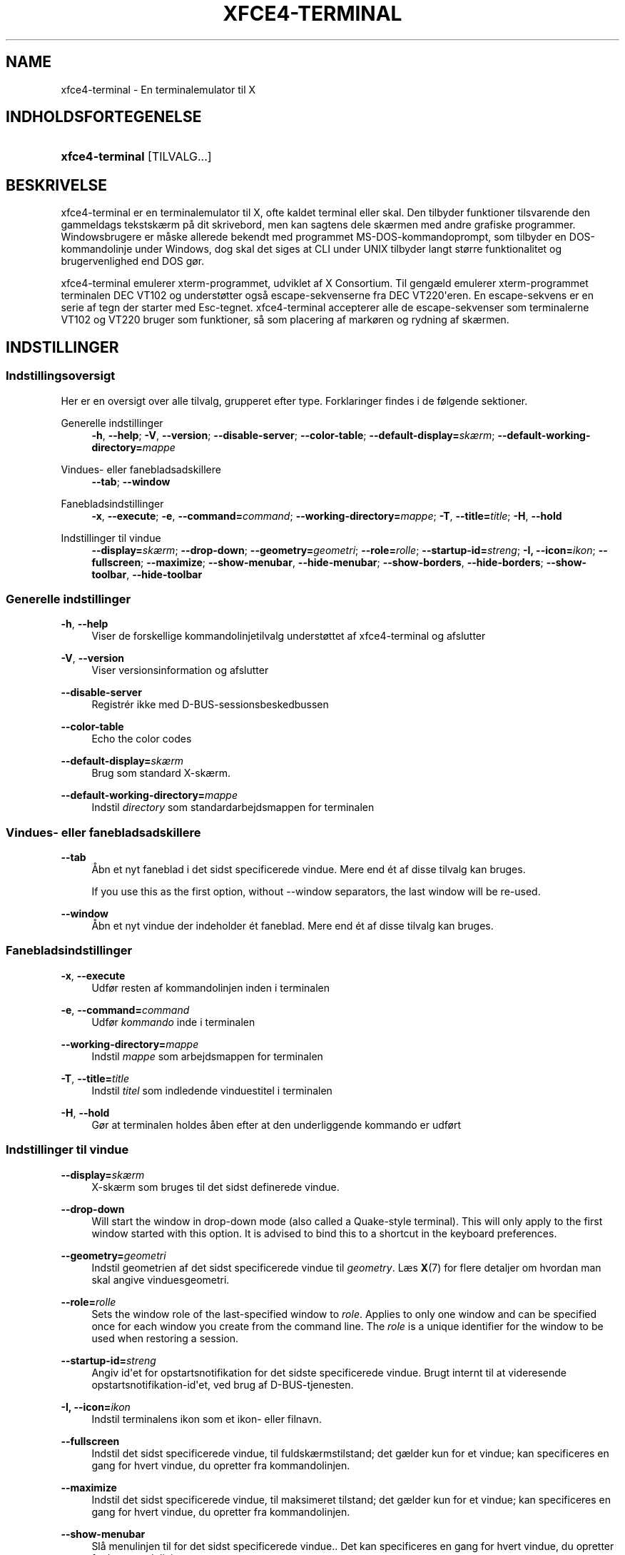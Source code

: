 '\" t
.\"     Title: xfce4-terminal
.\"    Author: Nick Schermer <nick@xfce.org>
.\" Generator: DocBook XSL Stylesheets v1.78.1 <http://docbook.sf.net/>
.\"      Date: 12/26/2013
.\"    Manual: Xfce
.\"    Source: xfce4-terminal 0.6.3
.\"  Language: English
.\"
.TH "XFCE4\-TERMINAL" "1" "12/26/2013" "xfce4-terminal 0\&.6\&.3" "Xfce"
.\" -----------------------------------------------------------------
.\" * Define some portability stuff
.\" -----------------------------------------------------------------
.\" ~~~~~~~~~~~~~~~~~~~~~~~~~~~~~~~~~~~~~~~~~~~~~~~~~~~~~~~~~~~~~~~~~
.\" http://bugs.debian.org/507673
.\" http://lists.gnu.org/archive/html/groff/2009-02/msg00013.html
.\" ~~~~~~~~~~~~~~~~~~~~~~~~~~~~~~~~~~~~~~~~~~~~~~~~~~~~~~~~~~~~~~~~~
.ie \n(.g .ds Aq \(aq
.el       .ds Aq '
.\" -----------------------------------------------------------------
.\" * set default formatting
.\" -----------------------------------------------------------------
.\" disable hyphenation
.nh
.\" disable justification (adjust text to left margin only)
.ad l
.\" -----------------------------------------------------------------
.\" * MAIN CONTENT STARTS HERE *
.\" -----------------------------------------------------------------
.SH "NAME"
xfce4-terminal \- En terminalemulator til X
.SH "INDHOLDSFORTEGENELSE"
.HP \w'\fBxfce4\-terminal\fR\ 'u
\fBxfce4\-terminal\fR [TILVALG...]
.SH "BESKRIVELSE"
.PP
xfce4\-terminal er en terminalemulator til X, ofte kaldet terminal eller skal\&. Den tilbyder funktioner tilsvarende den gammeldags tekstskærm på dit skrivebord, men kan sagtens dele skærmen med andre grafiske programmer\&. Windowsbrugere er måske allerede bekendt med programmet MS\-DOS\-kommandoprompt, som tilbyder en DOS\-kommandolinje under Windows, dog skal det siges at CLI under UNIX tilbyder langt større funktionalitet og brugervenlighed end DOS gør\&.
.PP
xfce4\-terminal emulerer
xterm\-programmet, udviklet af X Consortium\&. Til gengæld emulerer
xterm\-programmet terminalen DEC VT102 og understøtter også escape\-sekvenserne fra DEC VT220\*(Aqeren\&. En escape\-sekvens er en serie af tegn der starter med
Esc\-tegnet\&. xfce4\-terminal accepterer alle de escape\-sekvenser som terminalerne VT102 og VT220 bruger som funktioner, så som placering af markøren og rydning af skærmen\&.
.SH "INDSTILLINGER"
.SS "Indstillingsoversigt"
.PP
Her er en oversigt over alle tilvalg, grupperet efter type\&. Forklaringer findes i de følgende sektioner\&.
.PP
Generelle indstillinger
.RS 4
\fB\-h\fR, \fB\-\-help\fR;
\fB\-V\fR, \fB\-\-version\fR;
\fB\-\-disable\-server\fR;
\fB\-\-color\-table\fR;
\fB\-\-default\-display=\fR\fB\fIskærm\fR\fR;
\fB\-\-default\-working\-directory=\fR\fB\fImappe\fR\fR
.RE
.PP
Vindues- eller fanebladsadskillere
.RS 4
\fB\-\-tab\fR;
\fB\-\-window\fR
.RE
.PP
Fanebladsindstillinger
.RS 4
\fB\-x\fR, \fB\-\-execute\fR;
\fB\-e\fR, \fB\-\-command=\fR\fB\fIcommand\fR\fR;
\fB\-\-working\-directory=\fR\fB\fImappe\fR\fR;
\fB\-T\fR, \fB\-\-title=\fR\fB\fItitle\fR\fR;
\fB\-H\fR, \fB\-\-hold\fR
.RE
.PP
Indstillinger til vindue
.RS 4
\fB\-\-display=\fR\fB\fIskærm\fR\fR;
\fB\-\-drop\-down\fR;
\fB\-\-geometry=\fR\fB\fIgeometri\fR\fR;
\fB\-\-role=\fR\fB\fIrolle\fR\fR;
\fB\-\-startup\-id=\fR\fB\fIstreng\fR\fR;
\fB\-I, \-\-icon=\fR\fB\fIikon\fR\fR;
\fB\-\-fullscreen\fR;
\fB\-\-maximize\fR;
\fB\-\-show\-menubar\fR,
\fB\-\-hide\-menubar\fR;
\fB\-\-show\-borders\fR,
\fB\-\-hide\-borders\fR;
\fB\-\-show\-toolbar\fR,
\fB\-\-hide\-toolbar\fR
.RE
.SS "Generelle indstillinger"
.PP
\fB\-h\fR, \fB\-\-help\fR
.RS 4
Viser de forskellige kommandolinjetilvalg understøttet af xfce4\-terminal og afslutter
.RE
.PP
\fB\-V\fR, \fB\-\-version\fR
.RS 4
Viser versionsinformation og afslutter
.RE
.PP
\fB\-\-disable\-server\fR
.RS 4
Registrér ikke med D\-BUS\-sessionsbeskedbussen
.RE
.PP
\fB\-\-color\-table\fR
.RS 4
Echo the color codes
.RE
.PP
\fB\-\-default\-display=\fR\fB\fIskærm\fR\fR
.RS 4
Brug som standard X\-skærm\&.
.RE
.PP
\fB\-\-default\-working\-directory=\fR\fB\fImappe\fR\fR
.RS 4
Indstil
\fIdirectory\fR
som standardarbejdsmappen for terminalen
.RE
.SS "Vindues\- eller fanebladsadskillere"
.PP
\fB\-\-tab\fR
.RS 4
Åbn et nyt faneblad i det sidst specificerede vindue\&. Mere end ét af disse tilvalg kan bruges\&.
.sp
If you use this as the first option, without \-\-window separators, the last window will be re\-used\&.
.RE
.PP
\fB\-\-window\fR
.RS 4
Åbn et nyt vindue der indeholder ét faneblad\&. Mere end ét af disse tilvalg kan bruges\&.
.RE
.SS "Fanebladsindstillinger"
.PP
\fB\-x\fR, \fB\-\-execute\fR
.RS 4
Udfør resten af kommandolinjen inden i terminalen
.RE
.PP
\fB\-e\fR, \fB\-\-command=\fR\fB\fIcommand\fR\fR
.RS 4
Udfør
\fIkommando\fR
inde i terminalen
.RE
.PP
\fB\-\-working\-directory=\fR\fB\fImappe\fR\fR
.RS 4
Indstil
\fImappe\fR
som arbejdsmappen for terminalen
.RE
.PP
\fB\-T\fR, \fB\-\-title=\fR\fB\fItitle\fR\fR
.RS 4
Indstil
\fItitel\fR
som indledende vinduestitel i terminalen
.RE
.PP
\fB\-H\fR, \fB\-\-hold\fR
.RS 4
Gør at terminalen holdes åben efter at den underliggende kommando er udført
.RE
.SS "Indstillinger til vindue"
.PP
\fB\-\-display=\fR\fB\fIskærm\fR\fR
.RS 4
X\-skærm som bruges til det sidst definerede vindue\&.
.RE
.PP
\fB\-\-drop\-down\fR
.RS 4
Will start the window in drop\-down mode (also called a Quake\-style terminal)\&. This will only apply to the first window started with this option\&. It is advised to bind this to a shortcut in the keyboard preferences\&.
.RE
.PP
\fB\-\-geometry=\fR\fB\fIgeometri\fR\fR
.RS 4
Indstil geometrien af det sidst specificerede vindue til
\fIgeometry\fR\&. Læs
\fBX\fR(7)
for flere detaljer om hvordan man skal angive vinduesgeometri\&.
.RE
.PP
\fB\-\-role=\fR\fB\fIrolle\fR\fR
.RS 4
Sets the window role of the last\-specified window to
\fIrole\fR\&. Applies to only one window and can be specified once for each window you create from the command line\&. The
\fIrole\fR
is a unique identifier for the window to be used when restoring a session\&.
.RE
.PP
\fB\-\-startup\-id=\fR\fB\fIstreng\fR\fR
.RS 4
Angiv id\*(Aqet for opstartsnotifikation for det sidste specificerede vindue\&. Brugt internt til at videresende opstartsnotifikation\-id\*(Aqet, ved brug af D\-BUS\-tjenesten\&.
.RE
.PP
\fB\-I, \-\-icon=\fR\fB\fIikon\fR\fR
.RS 4
Indstil terminalens ikon som et ikon\- eller filnavn\&.
.RE
.PP
\fB\-\-fullscreen\fR
.RS 4
Indstil det sidst specificerede vindue, til fuldskærmstilstand; det gælder kun for et vindue; kan specificeres en gang for hvert vindue, du opretter fra kommandolinjen\&.
.RE
.PP
\fB\-\-maximize\fR
.RS 4
Indstil det sidst specificerede vindue, til maksimeret tilstand; det gælder kun for et vindue; kan specificeres en gang for hvert vindue, du opretter fra kommandolinjen\&.
.RE
.PP
\fB\-\-show\-menubar\fR
.RS 4
Slå menulinjen til for det sidst specificerede vindue\&.\&. Det kan specificeres en gang for hvert vindue, du opretter fra kommandolinjen\&.
.RE
.PP
\fB\-\-hide\-menubar\fR
.RS 4
Slå menulinjen til for det sidst angivne vindue\&.\&. Det kan angives én gang for hvert vindue, du opretter fra kommandolinjen\&.
.RE
.PP
\fB\-\-show\-borders\fR
.RS 4
Slå vinduesdekorationer til, for det sidst specificerede vindue\&. Gælder kun for et vindue\&. Det kan specificeres en gang for hvert vindue, du opretter fra kommandolinjen\&.
.RE
.PP
\fB\-\-hide\-borders\fR
.RS 4
Slå vinduesdekorationer fra, for det sidst specificerede vindue\&. Gælder kun for et vindue\&. Det kan specificeres en gang for hvert vindue, du opretter fra kommandolinjen\&.
.RE
.PP
\fB\-\-show\-toolbar\fR
.RS 4
Turn on the toolbar for the last\-specified window\&. Applies to only one window\&. Can be specified once for each window you create from the command line\&.
.RE
.PP
\fB\-\-hide\-toolbar\fR
.RS 4
Turn off the toolbar for the last\-specified window\&. Applies to only one window\&. Can be specified once for each window you create from the command line\&.
.RE
.SH "EKSEMPLER"
.PP
xfce4\-terminal \-\-geometry 80x40 \-\-command mutt \-\-tab \-\-command mc
.RS 4
Åbner et nyt terminalvindue med geometri 80 kollonner og 40 rækker og to faneblade , Hvor det første faneblad kører
\fBmutt\fR
og det andet faneblad kører
\fBmc\fR\&.
.RE
.SH "MILJø"
.PP
xfce4\-terminal uses the Basedir Specification as defined on
\m[blue]\fBFreedesktop\&.org\fR\m[]\&\s-2\u[1]\d\s+2
to locate its data and configuration files\&. This means that file locations will be specified as a path relative to the directories described in the specification\&.
.PP
\fI${XDG_CONFIG_HOME}\fR
.RS 4
Den første basale mappe til at lede efter indstillingsfiler\&. Som standard er denne indstillet til
~/\&.config/\&.
.RE
.PP
\fI${XDG_CONFIG_DIRS}\fR
.RS 4
En kolonsepareret liste af basismapper der indeholder indstillingsdata\&. Som standard vil programmet lede i
${sysconfdir}/xdg/\&. Værdien på
\fI${sysconfdir}\fR, afhænger hvordan programmet blev bygget og vil ofte være
/etc/
for binære pakker\&.
.RE
.PP
\fI${XDG_DATA_HOME}\fR
.RS 4
Roden for alle brugerspecikke datafiler\&. Som standard er denne indstillet til
~/\&.local/share/\&.
.RE
.PP
\fI${XDG_DATA_DIRS}\fR
.RS 4
En række indstillingssortereret basismapper, relativ til hvilke datafiler der skal søges efter, udover basismappen ${XDG_DATA_DIRS}\&. Mapper skal separeres med en kolon\&.
.RE
.SH "FILER"
.PP
${XDG_CONFIG_DIRS}/xfce4/terminal/terminalrc
.RS 4
Dette er placeringen af indstillingsfilerne, der inkluderer de indstillinger, der styrer udseendet og fornemmelsen i xfce4\-terminal\&.
.RE
.SH "LæS OGSå"
.PP
\fBbash\fR(1),
\fBX\fR(7)
.SH "AUTHORS"
.PP
\fBNick Schermer\fR <\&nick@xfce\&.org\&>
.RS 4
Udvikler
.RE
.PP
\fBBenedikt Meurer\fR <\&benny@xfce\&.org\&>
.br
Softwareudvikler, os\-cillation, Systemudvikling, 
.RS 4
Udvikler
.RE
.SH "NOTES"
.IP " 1." 4
Freedesktop.org
.RS 4
\%http://freedesktop.org/
.RE
